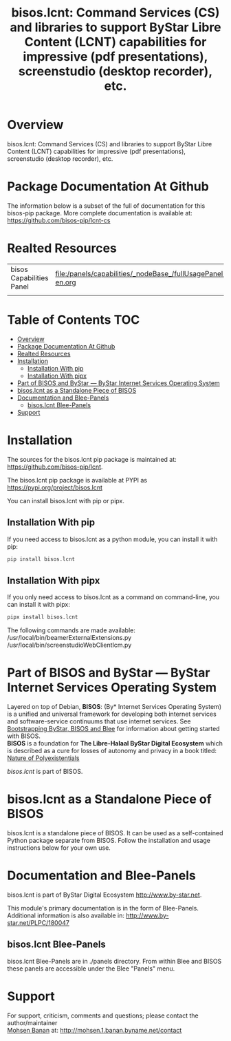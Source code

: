 #+title: bisos.lcnt:  Command Services (CS) and libraries to support ByStar Libre Content (LCNT) capabilities for impressive (pdf presentations), screenstudio (desktop recorder), etc.




* Overview

bisos.lcnt: Command Services (CS) and libraries to
support ByStar Libre Content (LCNT) capabilities for impressive
(pdf presentations), screenstudio (desktop recorder), etc.



* Package Documentation At Github

The information below is a subset of the full of documentation for this bisos-pip package.
More complete documentation is available at: https://github.com/bisos-pip/lcnt-cs


* Realted Resources

| bisos Capabilities Panel | file:/panels/capabilities/_nodeBase_/fullUsagePanel-en.org |
|                          |                                                                |


* Table of Contents     :TOC:
- [[#overview][Overview]]
- [[#package-documentation-at-github][Package Documentation At Github]]
- [[#realted-resources][Realted Resources]]
- [[#installation][Installation]]
  - [[#installation-with-pip][Installation With pip]]
  - [[#installation-with-pipx][Installation With pipx]]
- [[#part-of-bisos-and-bystar-----bystar-internet-services-operating-system][Part of BISOS and ByStar --- ByStar Internet Services Operating System]]
- [[#bisoslcnt-as-a-standalone-piece-of-bisos][bisos.lcnt as a Standalone Piece of BISOS]]
- [[#documentation-and-blee-panels][Documentation and Blee-Panels]]
  - [[#bisoslcnt-blee-panels][bisos.lcnt Blee-Panels]]
- [[#support][Support]]

* Installation

The sources for the  bisos.lcnt pip package is maintained at:
https://github.com/bisos-pip/lcnt.

The bisos.lcnt pip package is available at PYPI as
https://pypi.org/project/bisos.lcnt

You can install bisos.lcnt with pip or pipx.

** Installation With pip

If you need access to bisos.lcnt as a python module, you can install it with pip:

#+begin_src bash
pip install bisos.lcnt
#+end_src

** Installation With pipx

If you only need access to bisos.lcnt as a command on command-line, you can install it with pipx:

#+begin_src bash
pipx install bisos.lcnt
#+end_src

The following commands are made available:
/usr/local/bin/beamerExternalExtensions.py
/usr/local/bin/screenstudioWebClientIcm.py

* Part of BISOS and ByStar --- ByStar Internet Services Operating System

Layered on top of Debian, *BISOS*: (By* Internet Services Operating System) is a
unified and universal framework for developing both internet services and
software-service continuums that use internet services. See [[https://github.com/bxGenesis/start][Bootstrapping
ByStar, BISOS and Blee]] for information about getting started with BISOS.\\
*BISOS* is a foundation for *The Libre-Halaal ByStar Digital Ecosystem* which is
described as a cure for losses of autonomy and privacy in a book titled: [[https://github.com/bxplpc/120033][Nature
of Polyexistentials]]

/bisos.lcnt/ is part of BISOS.

* bisos.lcnt as a Standalone Piece of BISOS

bisos.lcnt is a standalone piece of BISOS. It can be used as a self-contained
Python package separate from BISOS. Follow the installation and usage
instructions below for your own use.


* Documentation and Blee-Panels

bisos.lcnt is part of ByStar Digital Ecosystem [[http://www.by-star.net]].

This module's primary documentation is in the form of Blee-Panels.
Additional information is also available in: [[http://www.by-star.net/PLPC/180047]]

** bisos.lcnt Blee-Panels

bisos.lcnt Blee-Panels are in ./panels directory.
From within Blee and BISOS these panels are accessible under the
Blee "Panels" menu.

* Support

For support, criticism, comments and questions; please contact the
author/maintainer\\
[[http://mohsen.1.banan.byname.net][Mohsen Banan]] at:
[[http://mohsen.1.banan.byname.net/contact]]





